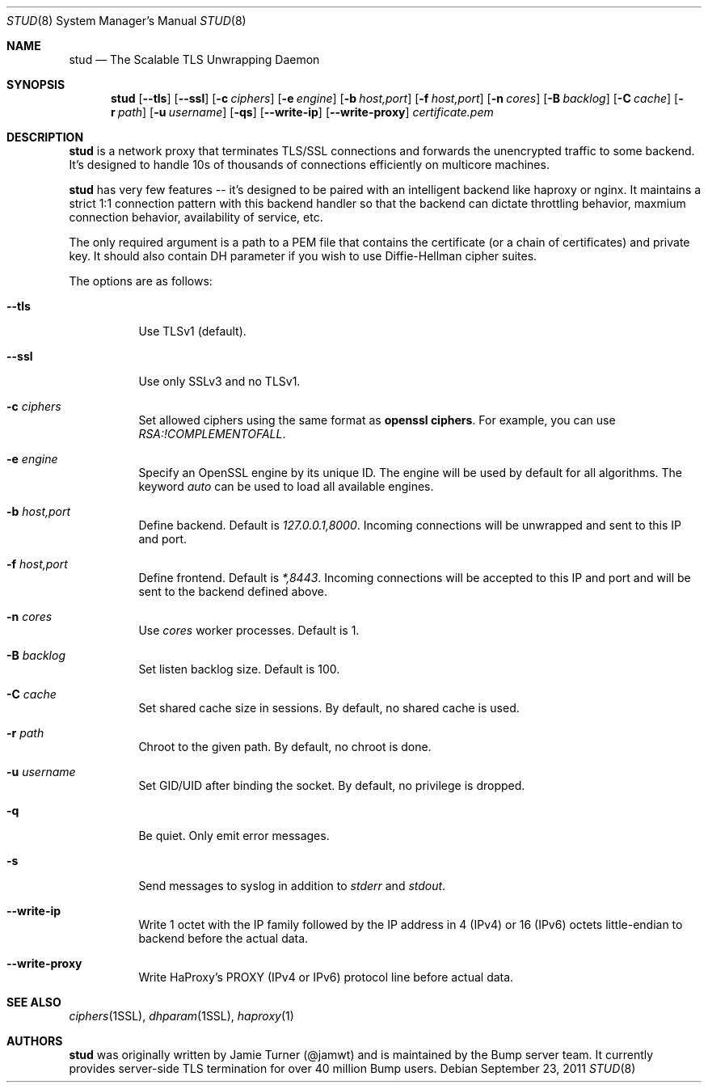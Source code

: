 .\" Copyright (c) 2011 Vincent Bernat <bernat@luffy.cx>
.\"
.\" Redistribution and use in source and binary forms, with or without modification, are
.\" permitted provided that the following conditions are met:
.\"
.\"    1. Redistributions of source code must retain the above copyright notice, this list of
.\"       conditions and the following disclaimer.
.\"
.\"    2. Redistributions in binary form must reproduce the above copyright notice, this list
.\"       of conditions and the following disclaimer in the documentation and/or other materials
.\"       provided with the distribution.
.\"
.\" THIS SOFTWARE IS PROVIDED BY BUMP TECHNOLOGIES, INC. ``AS IS'' AND ANY EXPRESS OR IMPLIED
.\" WARRANTIES, INCLUDING, BUT NOT LIMITED TO, THE IMPLIED WARRANTIES OF MERCHANTABILITY AND
.\" FITNESS FOR A PARTICULAR PURPOSE ARE DISCLAIMED. IN NO EVENT SHALL BUMP TECHNOLOGIES, INC. OR
.\" CONTRIBUTORS BE LIABLE FOR ANY DIRECT, INDIRECT, INCIDENTAL, SPECIAL, EXEMPLARY, OR
.\" CONSEQUENTIAL DAMAGES (INCLUDING, BUT NOT LIMITED TO, PROCUREMENT OF SUBSTITUTE GOODS OR
.\" SERVICES; LOSS OF USE, DATA, OR PROFITS; OR BUSINESS INTERRUPTION) HOWEVER CAUSED AND ON
.\" ANY THEORY OF LIABILITY, WHETHER IN CONTRACT, STRICT LIABILITY, OR TORT (INCLUDING
.\" NEGLIGENCE OR OTHERWISE) ARISING IN ANY WAY OUT OF THE USE OF THIS SOFTWARE, EVEN IF
.\" ADVISED OF THE POSSIBILITY OF SUCH DAMAGE.
.\"
.\" The views and conclusions contained in the software and documentation are those of the
.\" authors and should not be interpreted as representing official policies, either expressed
.\" or implied, of Bump Technologies, Inc.
.\"
.Dd $Mdocdate: September 23 2011 $
.Dt STUD 8
.Os
.Sh NAME
.Nm stud
.Nd The Scalable TLS Unwrapping Daemon
.Sh SYNOPSIS
.Nm
.Op Fl -tls
.Op Fl -ssl
.Op Fl c Ar ciphers
.Op Fl e Ar engine
.Op Fl b Ar host,port
.Op Fl f Ar host,port
.Op Fl n Ar cores
.Op Fl B Ar backlog
.Op Fl C Ar cache
.Op Fl r Ar path
.Op Fl u Ar username
.Op Fl qs
.Op Fl -write-ip
.Op Fl -write-proxy
.Ar certificate.pem
.Sh DESCRIPTION
.Nm
is a network proxy that terminates TLS/SSL connections and forwards the
unencrypted traffic to some backend.  It's designed to handle 10s of thousands of
connections efficiently on multicore machines.
.Pp
.Nm
has very few features -- it's designed to be paired with an intelligent
backend like haproxy or nginx.  It maintains a strict 1:1 connection pattern
with this backend handler so that the backend can dictate throttling behavior,
maxmium connection behavior, availability of service, etc.
.Pp
The only required argument is a path to a PEM file that contains the certificate
(or a chain of certificates) and private key. It should also contain
DH parameter if you wish to use Diffie-Hellman cipher suites.
.Pp
The options are as follows:
.Bl -tag -width Ds
.It Fl -tls
Use TLSv1 (default).
.It Fl -ssl
Use only SSLv3 and no TLSv1.
.It Fl c Ar ciphers
Set allowed ciphers using the same format as
.Ic openssl ciphers .
For example, you can use
.Ar RSA:!COMPLEMENTOFALL .
.It Fl e Ar engine
Specify an OpenSSL engine by its unique ID. The engine will be used by
default for all algorithms.  The keyword
.Ar auto
can be used to load all available engines.
.It Fl b Ar host,port
Define backend. Default is
.Ar 127.0.0.1,8000 .
Incoming connections will be unwrapped and sent to this IP and port.
.It Fl f Ar host,port
Define frontend. Default is
.Ar *,8443 .
Incoming connections will be accepted to this IP and port and will be
sent to the backend defined above.
.It Fl n Ar cores
Use
.Ar cores
worker processes. Default is 1.
.It Fl B Ar backlog
Set listen backlog size. Default is 100.
.It Fl C Ar cache
Set shared cache size in sessions. By default, no shared cache is used.
.It Fl r Ar path
Chroot to the given path. By default, no chroot is done.
.It Fl u Ar username
Set GID/UID after binding the socket. By default, no privilege is dropped.
.It Fl q
Be quiet. Only emit error messages.
.It Fl s
Send messages to syslog in addition to
.Em stderr
and
.Em stdout .
.It Fl -write-ip
Write 1 octet with the IP family followed by the IP address in 4
(IPv4) or 16 (IPv6) octets little-endian to backend before the actual
data.
.It Fl -write-proxy
Write HaProxy's PROXY (IPv4 or IPv6) protocol line
before actual data.
.El
.Sh SEE ALSO
.Xr ciphers 1SSL ,
.Xr dhparam 1SSL ,
.Xr haproxy 1
.Sh AUTHORS
.Nm
was originally written by Jamie Turner (@jamwt) and is maintained by
the Bump server team.  It currently provides server-side TLS
termination for over 40 million Bump users.
